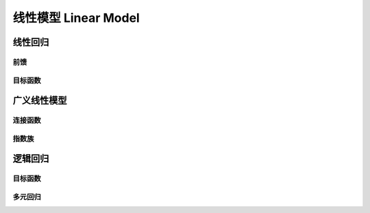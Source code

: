 *********************
线性模型 Linear Model
*********************

线性回归
=======

前馈
-----

目标函数
---------

广义线性模型
==========

连接函数
-------

指数族
-------

逻辑回归
=======

目标函数
--------

多元回归
--------
